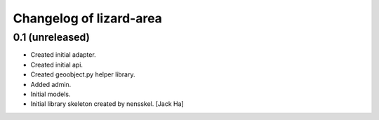 Changelog of lizard-area
===================================================


0.1 (unreleased)
----------------

- Created initial adapter.

- Created initial api.

- Created geoobject.py helper library.

- Added admin.

- Initial models.

- Initial library skeleton created by nensskel.  [Jack Ha]
